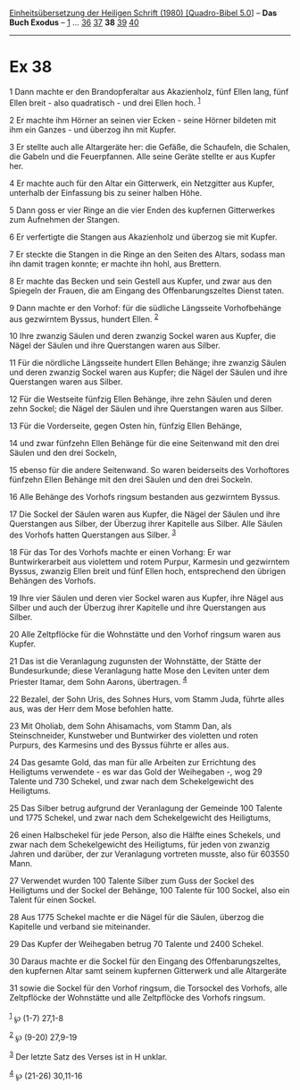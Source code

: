 :PROPERTIES:
:ID:       35558e23-273b-4577-8245-9423f1318327
:END:
<<navbar>>
[[../index.html][Einheitsübersetzung der Heiligen Schrift (1980)
[Quadro-Bibel 5.0]]] -- *Das Buch Exodus* -- [[file:Ex_1.html][1]] ...
[[file:Ex_36.html][36]] [[file:Ex_37.html][37]] *38*
[[file:Ex_39.html][39]] [[file:Ex_40.html][40]]

--------------

* Ex 38
  :PROPERTIES:
  :CUSTOM_ID: ex-38
  :END:

<<verses>>

<<v1>>
1 Dann machte er den Brandopferaltar aus Akazienholz, fünf Ellen lang,
fünf Ellen breit - also quadratisch - und drei Ellen hoch.
^{[[#fn1][1]]}

<<v2>>
2 Er machte ihm Hörner an seinen vier Ecken - seine Hörner bildeten mit
ihm ein Ganzes - und überzog ihn mit Kupfer.

<<v3>>
3 Er stellte auch alle Altargeräte her: die Gefäße, die Schaufeln, die
Schalen, die Gabeln und die Feuerpfannen. Alle seine Geräte stellte er
aus Kupfer her.

<<v4>>
4 Er machte auch für den Altar ein Gitterwerk, ein Netzgitter aus
Kupfer, unterhalb der Einfassung bis zu seiner halben Höhe.

<<v5>>
5 Dann goss er vier Ringe an die vier Enden des kupfernen Gitterwerkes
zum Aufnehmen der Stangen.

<<v6>>
6 Er verfertigte die Stangen aus Akazienholz und überzog sie mit Kupfer.

<<v7>>
7 Er steckte die Stangen in die Ringe an den Seiten des Altars, sodass
man ihn damit tragen konnte; er machte ihn hohl, aus Brettern.

<<v8>>
8 Er machte das Becken und sein Gestell aus Kupfer, und zwar aus den
Spiegeln der Frauen, die am Eingang des Offenbarungszeltes Dienst taten.

<<v9>>
9 Dann machte er den Vorhof: für die südliche Längsseite Vorhofbehänge
aus gezwirntem Byssus, hundert Ellen. ^{[[#fn2][2]]}

<<v10>>
10 Ihre zwanzig Säulen und deren zwanzig Sockel waren aus Kupfer, die
Nägel der Säulen und ihre Querstangen waren aus Silber.

<<v11>>
11 Für die nördliche Längsseite hundert Ellen Behänge; ihre zwanzig
Säulen und deren zwanzig Sockel waren aus Kupfer; die Nägel der Säulen
und ihre Querstangen waren aus Silber.

<<v12>>
12 Für die Westseite fünfzig Ellen Behänge, ihre zehn Säulen und deren
zehn Sockel; die Nägel der Säulen und ihre Querstangen waren aus Silber.

<<v13>>
13 Für die Vorderseite, gegen Osten hin, fünfzig Ellen Behänge,

<<v14>>
14 und zwar fünfzehn Ellen Behänge für die eine Seitenwand mit den drei
Säulen und den drei Sockeln,

<<v15>>
15 ebenso für die andere Seitenwand. So waren beiderseits des
Vorhoftores fünfzehn Ellen Behänge mit den drei Säulen und den drei
Sockeln.

<<v16>>
16 Alle Behänge des Vorhofs ringsum bestanden aus gezwirntem Byssus.

<<v17>>
17 Die Sockel der Säulen waren aus Kupfer, die Nägel der Säulen und ihre
Querstangen aus Silber, der Überzug ihrer Kapitelle aus Silber. Alle
Säulen des Vorhofs hatten Querstangen aus Silber. ^{[[#fn3][3]]}

<<v18>>
18 Für das Tor des Vorhofs machte er einen Vorhang: Er war
Buntwirkerarbeit aus violettem und rotem Purpur, Karmesin und gezwirntem
Byssus, zwanzig Ellen breit und fünf Ellen hoch, entsprechend den
übrigen Behängen des Vorhofs.

<<v19>>
19 Ihre vier Säulen und deren vier Sockel waren aus Kupfer, ihre Nägel
aus Silber und auch der Überzug ihrer Kapitelle und ihre Querstangen aus
Silber.

<<v20>>
20 Alle Zeltpflöcke für die Wohnstätte und den Vorhof ringsum waren aus
Kupfer.

<<v21>>
21 Das ist die Veranlagung zugunsten der Wohnstätte, der Stätte der
Bundesurkunde; diese Veranlagung hatte Mose den Leviten unter dem
Priester Itamar, dem Sohn Aarons, übertragen. ^{[[#fn4][4]]}

<<v22>>
22 Bezalel, der Sohn Uris, des Sohnes Hurs, vom Stamm Juda, führte alles
aus, was der Herr dem Mose befohlen hatte.

<<v23>>
23 Mit Oholiab, dem Sohn Ahisamachs, vom Stamm Dan, als Steinschneider,
Kunstweber und Buntwirker des violetten und roten Purpurs, des Karmesins
und des Byssus führte er alles aus.

<<v24>>
24 Das gesamte Gold, das man für alle Arbeiten zur Errichtung des
Heiligtums verwendete - es war das Gold der Weihegaben -, wog 29 Talente
und 730 Schekel, und zwar nach dem Schekelgewicht des Heiligtums.

<<v25>>
25 Das Silber betrug aufgrund der Veranlagung der Gemeinde 100 Talente
und 1775 Schekel, und zwar nach dem Schekelgewicht des Heiligtums,

<<v26>>
26 einen Halbschekel für jede Person, also die Hälfte eines Schekels,
und zwar nach dem Schekelgewicht des Heiligtums, für jeden von zwanzig
Jahren und darüber, der zur Veranlagung vortreten musste, also für
603550 Mann.

<<v27>>
27 Verwendet wurden 100 Talente Silber zum Guss der Sockel des
Heiligtums und der Sockel der Behänge, 100 Talente für 100 Sockel, also
ein Talent für einen Sockel.

<<v28>>
28 Aus 1775 Schekel machte er die Nägel für die Säulen, überzog die
Kapitelle und verband sie miteinander.

<<v29>>
29 Das Kupfer der Weihegaben betrug 70 Talente und 2400 Schekel.

<<v30>>
30 Daraus machte er die Sockel für den Eingang des Offenbarungszeltes,
den kupfernen Altar samt seinem kupfernen Gitterwerk und alle
Altargeräte

<<v31>>
31 sowie die Sockel für den Vorhof ringsum, die Torsockel des Vorhofs,
alle Zeltpflöcke der Wohnstätte und alle Zeltpflöcke des Vorhofs
ringsum.\\
\\

^{[[#fnm1][1]]} ℘ (1-7) 27,1-8

^{[[#fnm2][2]]} ℘ (9-20) 27,9-19

^{[[#fnm3][3]]} Der letzte Satz des Verses ist in H unklar.

^{[[#fnm4][4]]} ℘ (21-26) 30,11-16
